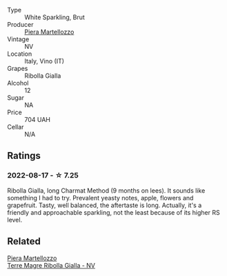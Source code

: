 #+attr_html: :class wine-main-image
[[file:/images/aa/6dbbc8-14b0-4c32-b958-63c1385602ed/2022-07-08-09-32-25-C3A81E76-1CE3-4AFE-87FF-96C0F1F47FF3-1-105-c.webp]]

- Type :: White Sparkling, Brut
- Producer :: [[barberry:/producers/720ba05b-16d2-4224-8041-1e6c72825df1][Piera Martellozzo]]
- Vintage :: NV
- Location :: Italy, Vino (IT)
- Grapes :: Ribolla Gialla
- Alcohol :: 12
- Sugar :: NA
- Price :: 704 UAH
- Cellar :: N/A

** Ratings

*** 2022-08-17 - ☆ 7.25

Ribolla Gialla, long Charmat Method (9 months on lees). It sounds like something I had to try. Prevalent yeasty notes, apple, flowers and grapefruit. Tasty, well balanced, the aftertaste is long. Actually, it's a friendly and approachable sparkling, not the least because of its higher RS level.

** Related

#+begin_export html
<div class="flex-container">
  <a class="flex-item flex-item-left" href="/wines/d4ae10ce-c086-4592-bd4e-37e41322918c.html">
    <img class="flex-bottle" src="/images/d4/ae10ce-c086-4592-bd4e-37e41322918c/2022-07-08-09-31-06-1CD70F52-E6A6-485F-91F7-CA8F377070D6-1-105-c.webp"></img>
    <section class="h text-small text-lighter">Piera Martellozzo</section>
    <section class="h text-bolder">Terre Magre Ribolla Gialla - NV</section>
  </a>

</div>
#+end_export
